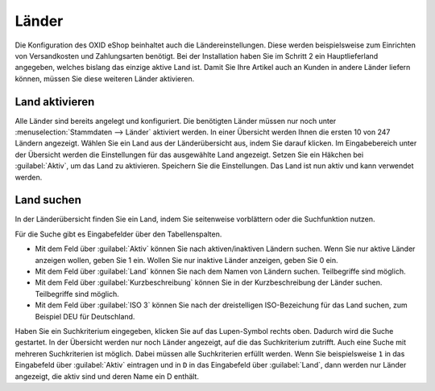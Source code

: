 ﻿Länder
======

Die Konfiguration des OXID eShop beinhaltet auch die Ländereinstellungen. Diese werden beispielsweise zum Einrichten von Versandkosten und Zahlungsarten benötigt. Bei der Installation haben Sie im Schritt 2 ein Hauptlieferland angegeben, welches bislang das einzige aktive Land ist. Damit Sie Ihre Artikel auch an Kunden in andere Länder liefern können, müssen Sie diese weiteren Länder aktivieren.

Land aktivieren
---------------
Alle Länder sind bereits angelegt und konfiguriert. Die benötigten Länder müssen nur noch unter :menuselection:`Stammdaten --> Länder` aktiviert werden. In einer Übersicht werden Ihnen die ersten 10 von 247 Ländern angezeigt. Wählen Sie ein Land aus der Länderübersicht aus, indem Sie darauf klicken. Im Eingabebereich unter der Übersicht werden die Einstellungen für das ausgewählte Land angezeigt. Setzen Sie ein Häkchen bei :guilabel:`Aktiv`, um das Land zu aktivieren. Speichern Sie die Einstellungen. Das Land ist nun aktiv und kann verwendet werden.

Land suchen
-----------
In der Länderübersicht finden Sie ein Land, indem Sie seitenweise vorblättern oder die Suchfunktion nutzen.

Für die Suche gibt es Eingabefelder über den Tabellenspalten.

* Mit dem Feld über :guilabel:`Aktiv` können Sie nach aktiven/inaktiven Ländern suchen. Wenn Sie nur aktive Länder anzeigen wollen, geben Sie 1 ein. Wollen Sie nur inaktive Länder anzeigen, geben Sie 0 ein.
* Mit dem Feld über :guilabel:`Land` können Sie nach dem Namen von Ländern suchen. Teilbegriffe sind möglich.
* Mit dem Feld über :guilabel:`Kurzbeschreibung` können Sie in der Kurzbeschreibung der Länder suchen. Teilbegriffe sind möglich.
* Mit dem Feld über :guilabel:`ISO 3` können Sie nach der dreistelligen ISO-Bezeichung für das Land suchen, zum Beispiel DEU für Deutschland.

Haben Sie ein Suchkriterium eingegeben, klicken Sie auf das Lupen-Symbol rechts oben. Dadurch wird die Suche gestartet. In der Übersicht werden nur noch Länder angezeigt, auf die das Suchkriterium zutrifft. Auch eine Suche mit mehreren Suchkriterien ist möglich. Dabei müssen alle Suchkriterien erfüllt werden. Wenn Sie beispielsweise ``1`` in das Eingabefeld über :guilabel:`Aktiv` eintragen und in ``D`` in das Eingabefeld über :guilabel:`Land`, dann werden nur Länder angezeigt, die aktiv sind und deren Name ein D enthält.

.. Intern: oxaaba, Status: